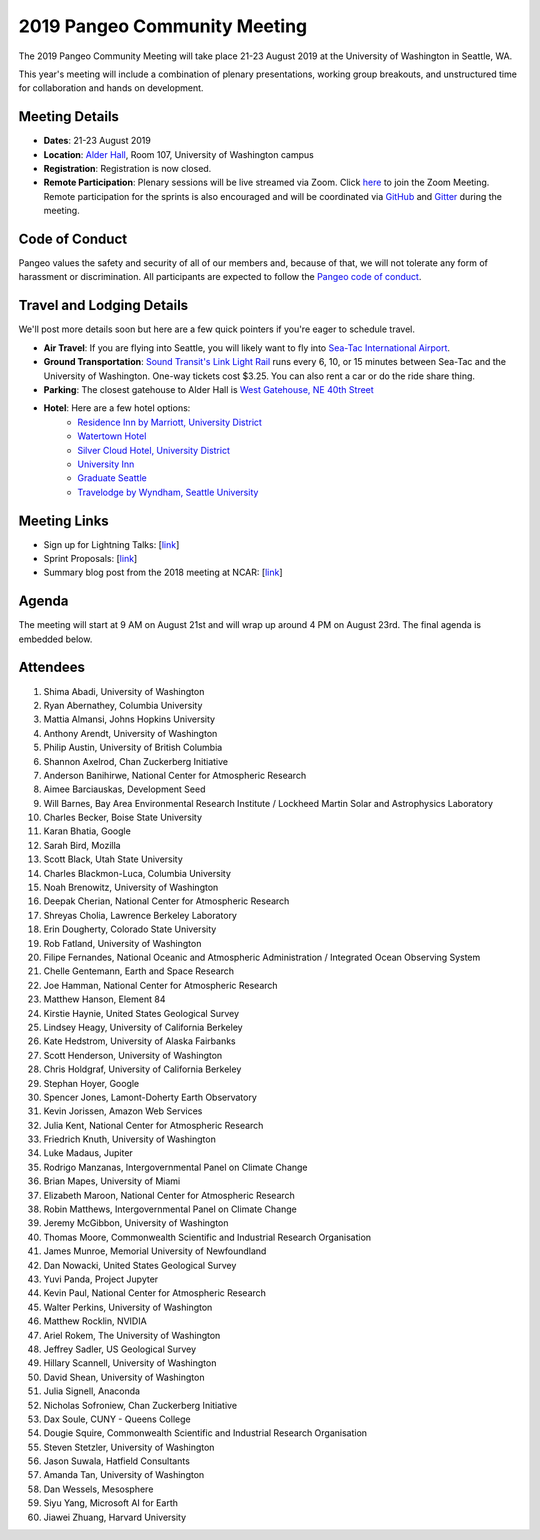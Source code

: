 .. _summer-meeting:

2019 Pangeo Community Meeting
=============================

The 2019 Pangeo Community Meeting will take place 21-23 August 2019 at the
University of Washington in Seattle, WA.

This year's meeting will include a combination of plenary presentations,
working group breakouts, and unstructured time for collaboration and hands on
development.

Meeting Details
---------------
- **Dates**: 21-23 August 2019
- **Location**: `Alder Hall <https://www.washington.edu/maps/#!/ald>`_, Room 107, University of Washington campus
- **Registration**: Registration is now closed.
- **Remote Participation**: Plenary sessions will be live streamed via Zoom. Click `here <https://washington.zoom.us/j/999388241>`_ to join the Zoom Meeting. Remote participation for the sprints is also encouraged and will be coordinated via `GitHub <https://github.com/pangeo-data/pangeo/issues>`_ and `Gitter <https://gitter.im/pangeo-data>`_ during the meeting.

Code of Conduct
---------------
Pangeo values the safety and security of all of our members and, because of that,
we will not tolerate any form of harassment or discrimination.
All participants are expected to follow the
`Pangeo code of conduct <https://github.com/pangeo-data/governance/blob/master/conduct/code_of_conduct.md>`_.

Travel and Lodging Details
--------------------------

We'll post more details soon but here are a few quick pointers if you're eager
to schedule travel.

- **Air Travel**: If you are flying into Seattle, you will likely want to fly into
  `Sea-Tac International Airport <https://www.portseattle.org/sea-tac>`_.
- **Ground Transportation**: `Sound Transit's Link Light Rail <https://www.soundtransit.org/>`_ runs every 
  6, 10, or 15 minutes between Sea-Tac and the University of Washington.
  One-way tickets cost $3.25. You can also rent a car or do the ride share thing.
- **Parking**: The closest gatehouse to Alder Hall is `West Gatehouse, NE 40th Street <https://transportation.uw.edu/park/visitor>`_
- **Hotel**: Here are a few hotel options:
    - `Residence Inn by Marriott, University District <https://www.marriott.com/hotels/travel/seaud-residence-inn-seattle-university-district/>`_
    - `Watertown Hotel <https://www.staypineapple.com/watertown-hotel-seattle-wa?utm_source=google-my-business&amp;utm_medium=organic&amp;utm_campaign=GMB&amp;utm_term=wt>`_  
    - `Silver Cloud Hotel, University District <https://www.silvercloud.com/university/>`_
    - `University Inn <https://www.staypineapple.com/university-inn-seattle-wa?utm_source=google-my-business&amp;utm_medium=organic&amp;utm_campaign=GMB&amp;utm_term=ui>`_ 
    - `Graduate Seattle <https://www.graduatehotels.com/seattle>`_
    - `Travelodge by Wyndham, Seattle University <http://www.travelodgeseattleuniversity.com/>`_

Meeting Links
-------------

- Sign up for Lightning Talks: [`link <https://forms.gle/4ZbCbHGxe2sRNf9y7>`_]
- Sprint Proposals: [`link <https://docs.google.com/presentation/d/1XHtpTYOAxnYs8IyNm3PxcU5nIQWWC-050e-8WPme0rg/edit?usp=sharing>`_]
- Summary blog post from the 2018 meeting at NCAR: [`link <https://medium.com/pangeo/the-2018-pangeo-developers-workshop-1be359dac33c>`_]

Agenda
------

The meeting will start at 9 AM on August 21st and will wrap up around 4 PM on August 23rd.
The final agenda is embedded below.

.. raw:: html

    <iframe width="100%" height="800" src="https://docs.google.com/document/d/e/2PACX-1vQtNNhS0KUh9oZUOG_T2f8_b507q9AlEhGTGMzCrZ61lQa5MyXNeKso1Ba1QxKGqSbD-iM8cC9ScNmq/pub?embedded=true"></iframe>
    
Attendees
---------
  
1.	Shima Abadi, University of Washington
2.	Ryan Abernathey, Columbia University
3.	Mattia Almansi, Johns Hopkins University
4.	Anthony Arendt, University of Washington
5.	Philip Austin, University of British Columbia
6.	Shannon Axelrod, Chan Zuckerberg Initiative
7.	Anderson Banihirwe, National Center for Atmospheric Research
8.	Aimee Barciauskas, Development Seed
9.	Will Barnes, Bay Area Environmental Research Institute / Lockheed Martin Solar and Astrophysics Laboratory
10.	Charles Becker, Boise State University
11.	Karan Bhatia, Google
12.	Sarah Bird, Mozilla
13.	Scott Black, Utah State University
14.	Charles Blackmon-Luca, Columbia University
15.	Noah Brenowitz, University of Washington
16.	Deepak Cherian, National Center for Atmospheric Research
17.	Shreyas Cholia, Lawrence Berkeley Laboratory
18.	Erin Dougherty, Colorado State University
19.	Rob Fatland, University of Washington
20.	Filipe Fernandes, National Oceanic and Atmospheric Administration / Integrated Ocean Observing System
21.	Chelle Gentemann, Earth and Space Research
22.	Joe Hamman, National Center for Atmospheric Research
23.	Matthew Hanson, Element 84
24.	Kirstie Haynie, United States Geological Survey
25.	Lindsey Heagy, University of California Berkeley
26.	Kate Hedstrom, University of Alaska Fairbanks
27.	Scott Henderson, University of Washington
28.	Chris Holdgraf, University of California Berkeley
29.	Stephan Hoyer, Google
30.	Spencer Jones, Lamont-Doherty Earth Observatory
31.	Kevin Jorissen, Amazon Web Services
32.	Julia Kent, National Center for Atmospheric Research
33.	Friedrich Knuth, University of Washington
34.	Luke Madaus, Jupiter
35.	Rodrigo Manzanas, Intergovernmental Panel on Climate Change
36.	Brian Mapes, University of Miami
37.	Elizabeth Maroon, National Center for Atmospheric Research
38.	Robin Matthews, Intergovernmental Panel on Climate Change
39.	Jeremy McGibbon, University of Washington
40.	Thomas Moore, Commonwealth Scientific and Industrial Research Organisation 
41.	James Munroe, Memorial University of Newfoundland
42.	Dan Nowacki, United States Geological Survey
43.	Yuvi Panda, Project Jupyter
44.	Kevin Paul, National Center for Atmospheric Research
45.	Walter Perkins, University of Washington
46.	Matthew Rocklin, NVIDIA
47.	Ariel Rokem, The University of Washington
48.	Jeffrey Sadler, US Geological Survey
49.	Hillary Scannell, University of Washington
50.	David Shean, University of Washington
51.	Julia Signell, Anaconda
52.	Nicholas Sofroniew, Chan Zuckerberg Initiative
53.	Dax Soule, CUNY - Queens College
54.	Dougie Squire, Commonwealth Scientific and Industrial Research Organisation 
55.	Steven Stetzler, University of Washington
56.	Jason Suwala, Hatfield Consultants
57.	Amanda Tan, University of Washington
58.	Dan Wessels, Mesosphere
59.	Siyu Yang, Microsoft AI for Earth
60.	Jiawei Zhuang, Harvard University
